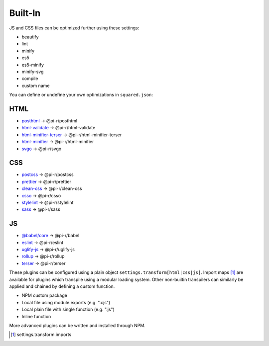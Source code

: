 Built-In
========

JS and CSS files can be optimized further using these settings:

- beautify
- lint
- minify
- es5
- es5-minify
- minify-svg
- compile
- custom name

You can define or undefine your own optimizations in ``squared.json``:

HTML
----

- `posthtml <https://github.com/postcss/postcss>`_ -> @pi-r/posthtml
- `html-validate <https://gitlab.com/html-validate/html-validate>`_ -> @pi-r/html-validate
- `html-minifier-terser <https://github.com/DanielRuf/html-minifier-terser>`_ -> @pi-r/html-minifier-terser
- `html-minifier <https://github.com/kangax/html-minifier>`_ -> @pi-r/html-minifier
- `svgo <https://github.com/svg/svgo>`_ -> @pi-r/svgo

CSS
---

- `postcss <https://github.com/postcss/postcss>`_ -> @pi-r/postcss
- `prettier <https://github.com/prettier/prettier>`_ -> @pi-r/prettier
- `clean-css <https://github.com/jakubpawlowicz/clean-css>`_ -> @pi-r/clean-css
- `csso <https://github.com/css/csso>`_ -> @pi-r/csso
- `stylelint <https://github.com/stylelint/stylelint>`_ -> @pi-r/stylelint
- `sass <https://github.com/sass/dart-sass>`_ -> @pi-r/sass

JS
--

- `@babel/core <https://github.com/babel/babel>`_ -> @pi-r/babel
- `eslint <https://github.com/eslint/eslint>`_ -> @pi-r/eslint
- `uglify-js <https://github.com/mishoo/UglifyJS>`_ -> @pi-r/uglify-js
- `rollup <https://github.com/rollup/rollup>`_ -> @pi-r/rollup
- `terser <https://github.com/terser/terser>`_ -> @pi-r/terser

These plugins can be configured using a plain object ``settings.transform[html|css|js]``. Import maps [#]_ are available for plugins which transpile using a modular loading system. Other non-builtin transpilers can similarly be applied and chained by defining a custom function.

- NPM custom package
- Local file using module.exports (e.g. ".cjs")
- Local plain file with single function (e.g. ".js")
- Inline function

More advanced plugins can be written and installed through NPM.

.. [#] settings.transform.imports